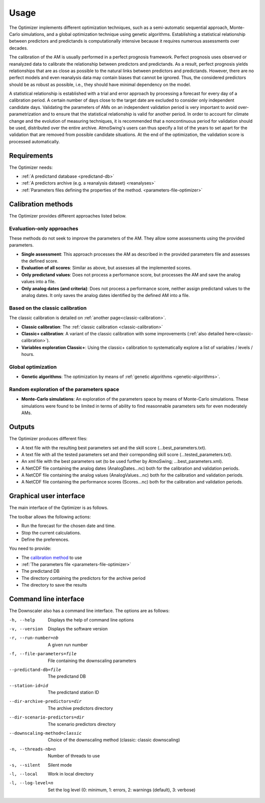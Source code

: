 Usage
=====

The Optimizer implements different optimization techniques, such as a semi-automatic sequential approach, Monte-Carlo simulations, and a global optimization technique using genetic algorithms. Establishing a statistical relationship between predictors and predictands is computationally intensive because it requires numerous assessments over decades.

The calibration of the AM is usually performed in a perfect prognosis framework. Perfect prognosis uses observed or reanalyzed data to calibrate the relationship between predictors and predictands. As a result, perfect prognosis yields relationships that are as close as possible to the natural links between predictors and predictands. However, there are no perfect models and even reanalysis data may contain biases that cannot be ignored. Thus, the considered predictors should be as robust as possible, i.e., they should have minimal dependency on the model.

A statistical relationship is established with a trial and error approach by processing a forecast for every day of a calibration period. A certain number of days close to the target date are excluded to consider only independent candidate days. Validating the parameters of AMs on an independent validation period is very important to avoid over-parametrization and to ensure that the statistical relationship is valid for another period. In order to account for climate change and the evolution of measuring techniques, it is recommended that a noncontinuous period for validation should be used, distributed over the entire archive. AtmoSwing's users can thus specify a list of the years to set apart for the validation that are removed from possible candidate situations. At the end of the optimization, the validation score is processed automatically.

Requirements
------------

The Optimizer needs:

* :ref:`A predictand database <predictand-db>`
* :ref:`A predictors archive (e.g. a reanalysis dataset) <reanalyses>`
* :ref:`Parameters files defining the properties of the method. <parameters-file-optimizer>`

Calibration methods
-------------------

The Optimizer provides different approaches listed below.

Evaluation-only approaches
~~~~~~~~~~~~~~~~~~~~~~~~~~

These methods do not seek to improve the parameters of the AM. They allow some assessments using the provided parameters.

* **Single assessment**: This approach processes the AM as described in the provided parameters file and assesses the defined score.
* **Evaluation of all scores**: Similar as above, but assesses all the implemented scores.
* **Only predictand values**: Does not process a performance score, but processes the AM and save the analog values into a file.
* **Only analog dates (and criteria)**: Does not process a performance score, neither assign predictand values to the analog dates. It only saves the analog dates identified by the defined AM into a file.

Based on the classic calibration
~~~~~~~~~~~~~~~~~~~~~~~~~~~~~~~~

The classic calibration is detailed on :ref:`another page<classic-calibration>`.

* **Classic calibration**: The :ref:`classic calibration <classic-calibration>`
* **Classic+ calibration**: A variant of the classic calibration with some improvements (:ref:`also detailed here<classic-calibration>`).
* **Variables exploration Classic+**: Using the classic+ calibration to systematically explore a list of variables / levels / hours.

Global optimization
~~~~~~~~~~~~~~~~~~~

* **Genetic algorithms**: The optimization by means of :ref:`genetic algorithms <genetic-algorithms>`.

Random exploration of the parameters space
~~~~~~~~~~~~~~~~~~~~~~~~~~~~~~~~~~~~~~~~~~

* **Monte-Carlo simulations**: An exploration of the parameters space by means of Monte-Carlo simulations. These simulations were found to be limited in terms of ability to find reasonnable parameters sets for even moderately AMs.

Outputs
-------

The Optimizer produces different files:

* A text file with the resulting best parameters set and the skill score (...best_parameters.txt).
* A text file with all the tested parameters set and their correponding skill score (...tested_parameters.txt).
* An xml file with the best parameters set (to be used further by AtmoSwing; ...best_parameters.xml).
* A NetCDF file containing the analog dates (AnalogDates...nc) both for the calibration and validation periods.
* A NetCDF file containing the analog values (AnalogValues...nc) both for the calibration and validation periods.
* A NetCDF file containing the performance scores (Scores...nc) both for the calibration and validation periods.

Graphical user interface
------------------------

The main interface of the Optimizer is as follows.

.. image:: img/frame-optimizer-controls.png
   :align: center


The toolbar allows the following actions:

- |icon_run| Run the forecast for the chosen date and time.
- |icon_stop| Stop the current calculations.
- |icon_preferences| Define the preferences.

.. |icon_run| image:: img/icon_run.png
   :align: middle
   
.. |icon_stop| image:: img/icon_stop.png
   :align: middle

.. |icon_preferences| image:: img/icon_preferences.png
   :align: middle
   
You need to provide:

* The `calibration method <calibration-methods>`_ to use
* :ref:`The parameters file <parameters-file-optimizer>`
* The predictand DB
* The directory containing the predictors for the archive period
* The directory to save the results



.. image:: img/frame-optimizer-options-calib.png
   :align: center
   
.. image:: img/frame-optimizer-options-gas.png
   :align: center
   








Command line interface
----------------------

The Downscaler also has a command line interface. The options are as follows:

-h, --help  Displays the help of command line options
-v, --version  Displays the software version
-r, --run-number=nb  A given run number
-f, --file-parameters=file  File containing the downscaling parameters
--predictand-db=file  The predictand DB
--station-id=id  The predictand station ID
--dir-archive-predictors=dir  The archive predictors directory
--dir-scenario-predictors=dir  The scenario predictors directory
--downscaling-method=classic  Choice of the downscaling method (classic: classic downscaling)
-n, --threads-nb=n  Number of threads to use
-s, --silent  Silent mode
-l, --local  Work in local directory
-l, --log-level=n  Set the log level (0: minimum, 1: errors, 2: warnings (default), 3: verbose)
